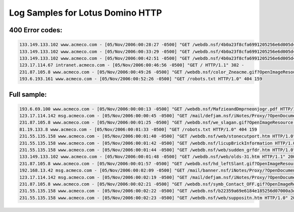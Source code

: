 Log Samples for Lotus Domino HTTP
---------------------------------

.. note:

  The logs for Lotus Domino are in the NCSA format (same as Apache) and also supported by IIS.


400 Error codes:
^^^^^^^^^^^^^^^^

.. code-block:: console

  133.149.133.102 www.acmeco.com - [05/Nov/2006:00:28:27 -0500] "GET /webdb.nsf/4b0a23f8cfa6991205256e6d005d420d/tetheraccess.htm HTTP/1.1" 404 38692
  133.149.133.102 www.acmeco.com - [05/Nov/2006:00:33:29 -0500] "GET /webdb.nsf/4b0a23f8cfa6991205256e6d005d420d/ghafeed.htm HTTP/1.1" 404 38690
  133.149.133.102 www.acmeco.com - [05/Nov/2006:00:42:51 -0500] "GET /webdb.nsf/4b0a23f8cfa6991205256e6d005d420d/zetatesting.htm HTTP/1.1" 404 38695
  123.17.114.67 intranet.acmeco.com - [05/Nov/2006:00:46:56 -0500] "GET / HTTP/1.1" 302 -
  231.87.105.8 www.acmeco.com - [05/Nov/2006:00:49:26 -0500] "GET /webdb.nsf/color_Zneacme.gif?OpenImageResource HTTP/1.1" 304 0
  193.6.193.161 www.acmeco.com - [05/Nov/2006:00:52:26 -0500] "GET /robots.txt HTTP/1.0" 404 159



Full sample:
^^^^^^^^^^^^

.. code-block:: console

  193.6.69.100 www.acmeco.com - [05/Nov/2006:00:00:13 -0500] "GET /webdb.nsf/MafzieandDmprneonjogr.pdf HTTP/1.0" 200 65111
  123.17.114.142 msg.acmeco.com - [05/Nov/2006:00:00:45 -0500] "GET /mail/defjam.nsf/iNotes/Proxy/?OpenDocument&Form=s_PollXML&PresetFields=s_UsingHttps;1&NKA HTTP/1.1" 200 4601
  231.87.105.8 www.acmeco.com - [05/Nov/2006:00:01:25 -0500] "GET /webdb.nsf/we_slagan.gif?OpenImageResource HTTP/1.1" 304 0
  81.19.133.8 www.acmeco.com - [05/Nov/2006:00:01:33 -0500] "GET /robots.txt HTTP/1.0" 404 159
  231.55.135.158 www.acmeco.com - [05/Nov/2006:00:01:40 -0500] "GET /webdb.nsf/web/stonecutport.htm HTTP/1.0" 200 41509
  231.55.135.158 www.acmeco.com - [05/Nov/2006:00:01:42 -0500] "GET /webdb.nsf/licupBrickInformation HTTP/1.0" 200 44434
  231.55.135.158 www.acmeco.com - [05/Nov/2006:00:01:44 -0500] "GET /webdb.nsf/web/sudden_grfdr.htm HTTP/1.0" 200 40433
  133.149.133.102 www.acmeco.com - [05/Nov/2006:00:01:48 -0500] "GET /webdb.nsf/web/olds-31.htm HTTP/1.1" 200 40304
  231.87.105.8 www.acmeco.com - [05/Nov/2006:00:01:57 -0500] "GET /webdb.nsf/hd_leftSlant.gif?OpenImageResource HTTP/1.1" 304 0
  192.168.13.42 msg.acmeco.com - [05/Nov/2006:00:02:09 -0500] "GET /mail/banner.nsf/iNotes/Proxy/?OpenDocument&Form=s_ReadViewEntries&PresetFields=FolderName;($Alarms),s_UsingHttps;1&TZType=UTC&KeyType=time&StartKey=19700101T000000Z&UntilKey=20061106T050000Z&Count=100&NKA HTTP/1.0" 200 4736
  123.17.114.142 msg.acmeco.com - [05/Nov/2006:00:02:19 -0500] "GET /mail/defjam.nsf/iNotes/Proxy/?OpenDocument&Form=s_ReadViewEntries&PresetFields=FolderName;($Alarms),s_UsingHttps;1&TZType=UTC&KeyType=time&StartKey=19700101T000000Z&UntilKey=20061106T050000Z&Count=100&NKA HTTP/1.1" 200 4736
  231.87.105.8 www.acmeco.com - [05/Nov/2006:00:02:21 -0500] "GET /webdb.nsf/symb_Contact_OFF.gif?OpenImageResource HTTP/1.1" 304 0
  231.55.135.158 www.acmeco.com - [05/Nov/2006:00:02:22 -0500] "GET /webdb.nsf/b22359a69e6184e185256d07000a3de0/614e3cc9f5dc475205256e4e0053f0ff/ContentBody/0.8A!OpenElement&FieldElemFormat=jpg HTTP/1.0" 200 9052
  231.55.135.158 www.acmeco.com - [05/Nov/2006:00:02:23 -0500] "GET /webdb.nsf/web/suppositn.htm HTTP/1.0" 200 41410


